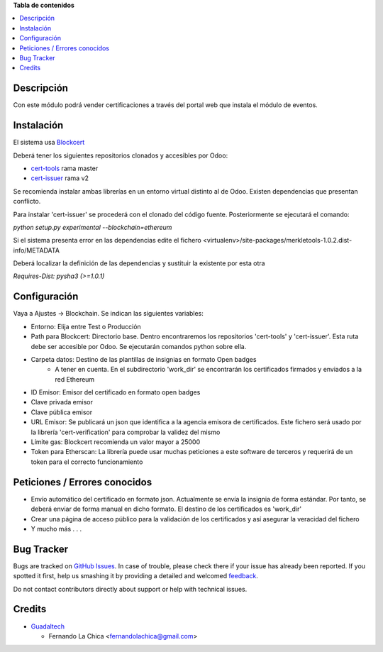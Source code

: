 **Tabla de contenidos**

.. contents::
   :local:

Descripción
===========

Con este módulo podrá vender certificaciones a través del portal web que instala el módulo de eventos.

Instalación
===========

El sistema usa `Blockcert <http://www.blockcerts.org/>`__

Deberá tener los siguientes repositorios clonados y accesibles por Odoo:

* `cert-tools <https://github.com/blockchain-certificates/cert-tools/>`__ rama master
* `cert-issuer <https://github.com/blockchain-certificates/cert-issuer>`__ rama v2

Se recomienda instalar ambas librerías en un entorno virtual distinto al de Odoo. Existen dependencias que presentan conflicto.

Para instalar 'cert-issuer' se procederá con el clonado del código fuente. Posteriormente se ejecutará el comando:

`python setup.py experimental --blockchain=ethereum`

Si el sistema presenta error en las dependencias edite el fichero <virtualenv>/site-packages/merkletools-1.0.2.dist-info/METADATA

Deberá localizar la definición de las dependencias y sustituir la existente por esta otra

`Requires-Dist: pysha3 (>=1.0.1)`

Configuración
=============

Vaya a Ajustes -> Blockchain. Se indican las siguientes variables:

* Entorno: Elija entre Test o Producción
* Path para Blockcert: Directorio base. Dentro encontraremos los repositorios 'cert-tools' y 'cert-issuer'. Esta ruta debe ser accesible por Odoo. Se ejecutarán comandos python sobre ella.
* Carpeta datos: Destino de las plantillas de insignias en formato Open badges
    * A tener en cuenta. En el subdirectorio 'work_dir' se encontrarán los certificados firmados y enviados a la red Ethereum
* ID Emisor: Emisor del certificado en formato open badges
* Clave privada emisor
* Clave pública emisor
* URL Emisor: Se publicará un json que identifica a la agencia emisora de certificados. Este fichero será usado por la librería 'cert-verification' para comprobar la validez del mismo
* Límite gas: Blockcert recomienda un valor mayor a 25000
* Token para Etherscan: La librería puede usar muchas peticiones a este software de terceros y requerirá de un token para el correcto funcionamiento

Peticiones / Errores conocidos
==============================

* Envío automático del certificado en formato json. Actualmente se envía la insignia de forma estándar. Por tanto, se deberá enviar de forma manual en dicho formato. El destino de los certificados es 'work_dir'
* Crear una página de acceso público para la validación de los certificados y así asegurar la veracidad del fichero
* Y mucho más . . .

Bug Tracker
===========

Bugs are tracked on `GitHub Issues <https://github.com/aeodoo/blockchain/issues>`_.
In case of trouble, please check there if your issue has already been reported.
If you spotted it first, help us smashing it by providing a detailed and welcomed
`feedback <https://github.com/aeodoo/blockchain/issues/new?body=module:%20{{ addon_name }}%0Aversion:%20{{ branch }}%0A%0A**Steps%20to%20reproduce**%0A-%20...%0A%0A**Current%20behavior**%0A%0A**Expected%20behavior**>`_.

Do not contact contributors directly about support or help with technical issues.

Credits
=======
* `Guadaltech <https://guadaltech.es/>`__

  * Fernando La Chica <fernandolachica@gmail.com>
